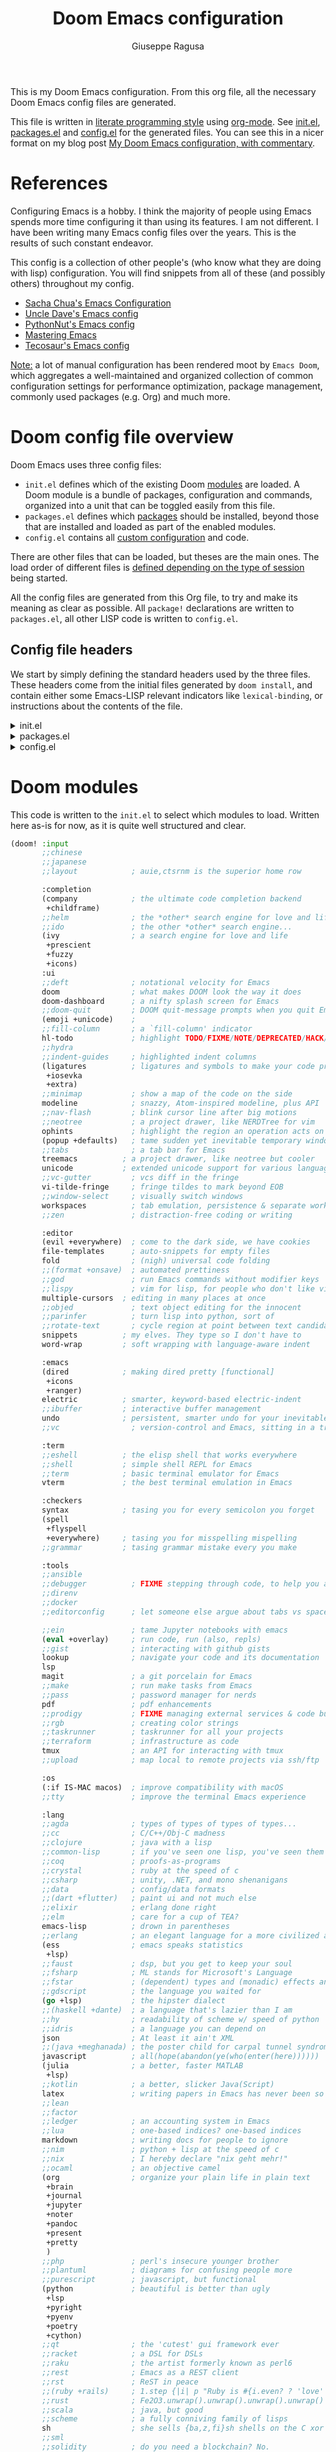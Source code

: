 :DOC-CONFIG:
# Tangle by default to config.el, which is the most common case
#+property: header-args:emacs-lisp :tangle config.el
#+property: header-args :mkdirp yes :comments no
#+startup: fold
:END:
#+title: Doom Emacs configuration
#+author: Giuseppe Ragusa
#+email: giuseppe.ragusa@gmail.com

[[file:splash/doom-emacs-bw-light.svg]]

This is my Doom Emacs configuration. From this org file, all the necessary Doom Emacs config files are generated.

This file is written in [[https://leanpub.com/lit-config][literate programming style]] using [[https://orgmode.org/][org-mode]]. See [[file:init.el][init.el]], [[file:packages.el][packages.el]] and [[file:config.el][config.el]] for the generated files. You can see this in a nicer format on my blog post [[https://zzamboni.org/post/my-doom-emacs-configuration-with-commentary/][My Doom Emacs configuration, with commentary]].

* Table of Contents :TOC_3:noexport:
- [[#references][References]]
- [[#doom-config-file-overview][Doom config file overview]]
  - [[#config-file-headers][Config file headers]]
- [[#doom-modules][Doom modules]]
- [[#emacs-28-specific-stuff][Emacs 28 Specific Stuff]]
  - [[#unpin][Unpin]]
- [[#general-configuration][General configuration]]
  - [[#user-information][User Information]]
  - [[#mac-keybindings][MAC Keybindings]]
  - [[#make-backup-and-autosave][Make Backup and autosave]]
  - [[#exit-without-asking][Exit without asking]]
  - [[#global-keybindings][Global keybindings]]
  - [[#visual-session-and-window-settings][Visual, session and window settings]]
    - [[#fonts][Fonts]]
    - [[#mixed-pitch][Mixed Pitch]]
    - [[#set-the-theme][Set the theme]]
    - [[#set-the-emacs-theme-to-the-terminal][Set the emacs theme to the terminal]]
    - [[#modeline][Modeline]]
    - [[#treemacs][Treemacs]]
- [[#modules-configuration][Modules configuration]]
  - [[#org-mode][Org-mode]]
    - [[#additional-packages][Additional packages]]
    - [[#org-config][org-config]]
  - [[#latex][LaTeX]]
  - [[#vterm][vterm]]
  - [[#julia-mode][Julia Mode]]

* References

Configuring Emacs is a hobby. I think the majority of people using Emacs spends more time configuring it than using its features. I am not different. I have been writing many Emacs config files over the years. This is the results of such constant endeavor.

This config is a collection of other people's (who know what they are doing with lisp) configuration. You will find snippets from all of these (and possibly others) throughout my config.

- [[http://pages.sachachua.com/.emacs.d/Sacha.html][Sacha Chua's Emacs Configuration]]
- [[https://github.com/daedreth/UncleDavesEmacs#user-content-ido-and-why-i-started-using-helm][Uncle Dave's Emacs config]]
- [[https://github.com/PythonNut/emacs-config][PythonNut's Emacs config]]
- [[https://www.masteringemacs.org/][Mastering Emacs]]
- [[https://tecosaur.github.io/emacs-config/config.html][Tecosaur's Emacs config]]

_Note:_ a lot of manual configuration has been rendered moot by =Emacs Doom=, which aggregates a well-maintained and organized collection of common configuration settings for performance optimization, package management, commonly used packages (e.g. Org) and much more.

* Doom config file overview

Doom Emacs uses three config files:

- =init.el= defines which of the existing Doom [[https://github.com/hlissner/doom-emacs/blob/develop/docs/getting_started.org#modules][modules]] are loaded. A Doom module is a bundle of packages, configuration and commands, organized into a unit that can be toggled easily from this file.
- =packages.el= defines which [[https://github.com/hlissner/doom-emacs/blob/develop/docs/getting_started.org#package-management][packages]] should be installed, beyond those that are installed and loaded as part of the enabled modules.
- =config.el= contains all [[https://github.com/hlissner/doom-emacs/blob/develop/docs/getting_started.org#configuring-doom][custom configuration]] and code.

There are other files that can be loaded, but theses are the main ones. The load order of different files is [[https://github.com/hlissner/doom-emacs/blob/develop/docs/getting_started.org#load-order][defined depending on the type of session]] being started.

All the config files are generated from this Org file, to try and make its meaning as clear as possible. All =package!= declarations are written to =packages.el=, all other LISP code is written to =config.el=.

** Config file headers

We start by simply defining the standard headers used by the three files. These headers come from the initial files generated by =doom install=, and contain either some Emacs-LISP relevant indicators like =lexical-binding=, or instructions about the contents of the file.

#+html: <details><summary>init.el</summary>
#+begin_src emacs-lisp :tangle init.el
;;; init.el -*- lexical-binding: t; -*-

;; DO NOT EDIT THIS FILE DIRECTLY
;; This is a file generated from a literate programing source file located at
;; https://gitlab.com/zzamboni/dot-doom/-/blob/master/doom.org
;; You should make any changes there and regenerate it from Emacs org-mode
;; using org-babel-tangle (C-c C-v t)

;; This file controls what Doom modules are enabled and what order they load
;; in. Remember to run 'doom sync' after modifying it!

;; NOTE Press 'SPC h d h' (or 'C-h d h' for non-vim users) to access Doom's
;;      documentation. There you'll find a "Module Index" link where you'll find
;;      a comprehensive list of Doom's modules and what flags they support.

;; NOTE Move your cursor over a module's name (or its flags) and press 'K' (or
;;      'C-c c k' for non-vim users) to view its documentation. This works on
;;      flags as well (those symbols that start with a plus).
;;
;;      Alternatively, press 'gd' (or 'C-c c d') on a module to browse its
;;      directory (for easy access to its source code).
#+end_src
#+html: </details>

#+html: <details><summary>packages.el</summary>
#+begin_src emacs-lisp :tangle packages.el
;; -*- no-byte-compile: t; -*-
;;; $DOOMDIR/packages.el

;; DO NOT EDIT THIS FILE DIRECTLY
;; This is a file generated from a literate programing source file located at
;; https://gitlab.com/zzamboni/dot-doom/-/blob/master/doom.org
;; You should make any changes there and regenerate it from Emacs org-mode
;; using org-babel-tangle (C-c C-v t)

;; To install a package with Doom you must declare them here and run 'doom sync'
;; on the command line, then restart Emacs for the changes to take effect -- or
;; use 'M-x doom/reload'.

;; To install SOME-PACKAGE from MELPA, ELPA or emacsmirror:
;;(package! some-package)

;; To install a package directly from a remote git repo, you must specify a
;; `:recipe'. You'll find documentation on what `:recipe' accepts here:
;; https://github.com/raxod502/straight.el#the-recipe-format
;;(package! another-package
;;  :recipe (:host github :repo "username/repo"))

;; If the package you are trying to install does not contain a PACKAGENAME.el
;; file, or is located in a subdirectory of the repo, you'll need to specify
;; `:files' in the `:recipe':
;;(package! this-package
;;  :recipe (:host github :repo "username/repo"
;;           :files ("some-file.el" "src/lisp/*.el")))

;; If you'd like to disable a package included with Doom, you can do so here
;; with the `:disable' property:
;;(package! builtin-package :disable t)

;; You can override the recipe of a built in package without having to specify
;; all the properties for `:recipe'. These will inherit the rest of its recipe
;; from Doom or MELPA/ELPA/Emacsmirror:
;;(package! builtin-package :recipe (:nonrecursive t))
;;(package! builtin-package-2 :recipe (:repo "myfork/package"))

;; Specify a `:branch' to install a package from a particular branch or tag.
;; This is required for some packages whose default branch isn't 'master' (which
;; our package manager can't deal with; see raxod502/straight.el#279)
;;(package! builtin-package :recipe (:branch "develop"))

;; Use `:pin' to specify a particular commit to install.
;;(package! builtin-package :pin "1a2b3c4d5e")

;; Doom's packages are pinned to a specific commit and updated from release to
;; release. The `unpin!' macro allows you to unpin single packages...
;;(unpin! pinned-package)
;; ...or multiple packages
;;(unpin! pinned-package another-pinned-package)
;; ...Or *all* packages (NOT RECOMMENDED; will likely break things)
;;(unpin! t)
#+end_src
#+html: </details>

#+html: <details><summary>config.el</summary>
#+begin_src emacs-lisp :tangle config.el
;;; $DOOMDIR/config.el -*- lexical-binding: t; -*-

;; DO NOT EDIT THIS FILE DIRECTLY
;; This is a file generated from a literate programing source file located at
;; https://gitlab.com/zzamboni/dot-doom/-/blob/master/doom.org
;; You should make any changes there and regenerate it from Emacs org-mode
;; using org-babel-tangle (C-c C-v t)

;; Place your private configuration here! Remember, you do not need to run 'doom
;; sync' after modifying this file!

;; Some functionality uses this to identify you, e.g. GPG configuration, email
;; clients, file templates and snippets.
;; (setq user-full-name "John Doe"
;;      user-mail-address "john@doe.com")

;; Doom exposes five (optional) variables for controlling fonts in Doom. Here
;; are the three important ones:
;;
;; + `doom-font'
;; + `doom-variable-pitch-font'
;; + `doom-big-font' -- used for `doom-big-font-mode'; use this for
;;   presentations or streaming.
;;
;; They all accept either a font-spec, font string ("Input Mono-12"), or xlfd
;; font string. You generally only need these two:
;; (setq doom-font (font-spec :family "monospace" :size 12 :weight 'semi-light)
;;       doom-variable-pitch-font (font-spec :family "sans" :size 13))

;; There are two ways to load a theme. Both assume the theme is installed and
;; available. You can either set `doom-theme' or manually load a theme with the
;; `load-theme' function. This is the default:
;; (setq doom-theme 'doom-one)

;; If you use `org' and don't want your org files in the default location below,
;; change `org-directory'. It must be set before org loads!
;; (setq org-directory "~/org/")

;; This determines the style of line numbers in effect. If set to `nil', line
;; numbers are disabled. For relative line numbers, set this to `relative'.
;; (setq display-line-numbers-type t)

;; Here are some additional functions/macros that could help you configure Doom:
;;
;; - `load!' for loading external *.el files relative to this one
;; - `use-package!' for configuring packages
;; - `after!' for running code after a package has loaded
;; - `add-load-path!' for adding directories to the `load-path', relative to
;;   this file. Emacs searches the `load-path' when you load packages with
;;   `require' or `use-package'.
;; - `map!' for binding new keys
;;
;; To get information about any of these functions/macros, move the cursor over
;; the highlighted symbol at press 'K' (non-evil users must press 'C-c c k').
;; This will open documentation for it, including demos of how they are used.
;;
;; You can also try 'gd' (or 'C-c c d') to jump to their definition and see how
;; they are implemented.
#+end_src
#+html: </details>

* Doom modules

This code is written to the =init.el= to select which modules to load. Written here as-is for now, as it is quite well structured and clear.

#+begin_src emacs-lisp :tangle init.el
(doom! :input
       ;;chinese
       ;;japanese
       ;;layout            ; auie,ctsrnm is the superior home row

       :completion
       (company            ; the ultimate code completion backend
        +childframe)
       ;;helm              ; the *other* search engine for love and life
       ;;ido               ; the other *other* search engine...
       (ivy                ; a search engine for love and life
        +prescient
        +fuzzy
        +icons)
       :ui
       ;;deft              ; notational velocity for Emacs
       doom                ; what makes DOOM look the way it does
       doom-dashboard      ; a nifty splash screen for Emacs
       ;;doom-quit         ; DOOM quit-message prompts when you quit Emacs
       (emoji +unicode)    ;
       ;;fill-column       ; a `fill-column' indicator
       hl-todo             ; highlight TODO/FIXME/NOTE/DEPRECATED/HACK/REVIEW
       ;;hydra
       ;;indent-guides     ; highlighted indent columns
       (ligatures          ; ligatures and symbols to make your code pretty again
        +iosevka
        +extra)
       ;;minimap           ; show a map of the code on the side
       modeline            ; snazzy, Atom-inspired modeline, plus API
       ;;nav-flash         ; blink cursor line after big motions
       ;;neotree           ; a project drawer, like NERDTree for vim
       ophints             ; highlight the region an operation acts on
       (popup +defaults)   ; tame sudden yet inevitable temporary windows
       ;;tabs              ; a tab bar for Emacs
       treemacs          ; a project drawer, like neotree but cooler
       unicode           ; extended unicode support for various languages
       ;;vc-gutter         ; vcs diff in the fringe
       vi-tilde-fringe     ; fringe tildes to mark beyond EOB
       ;;window-select     ; visually switch windows
       workspaces          ; tab emulation, persistence & separate workspaces
       ;;zen               ; distraction-free coding or writing

       :editor
       (evil +everywhere)  ; come to the dark side, we have cookies
       file-templates      ; auto-snippets for empty files
       fold                ; (nigh) universal code folding
       ;;(format +onsave)  ; automated prettiness
       ;;god               ; run Emacs commands without modifier keys
       ;;lispy             ; vim for lisp, for people who don't like vim
       multiple-cursors  ; editing in many places at once
       ;;objed             ; text object editing for the innocent
       ;;parinfer          ; turn lisp into python, sort of
       ;;rotate-text       ; cycle region at point between text candidates
       snippets          ; my elves. They type so I don't have to
       word-wrap         ; soft wrapping with language-aware indent

       :emacs
       (dired            ; making dired pretty [functional]
        +icons
        +ranger)
       electric          ; smarter, keyword-based electric-indent
       ;;ibuffer         ; interactive buffer management
       undo              ; persistent, smarter undo for your inevitable mistakes
       ;;vc                ; version-control and Emacs, sitting in a tree

       :term
       ;;eshell          ; the elisp shell that works everywhere
       ;;shell           ; simple shell REPL for Emacs
       ;;term            ; basic terminal emulator for Emacs
       vterm             ; the best terminal emulation in Emacs

       :checkers
       syntax            ; tasing you for every semicolon you forget
       (spell
        +flyspell
        +everywhere)     ; tasing you for misspelling mispelling
       ;;grammar         ; tasing grammar mistake every you make

       :tools
       ;;ansible
       ;;debugger          ; FIXME stepping through code, to help you add bugs
       ;;direnv
       ;;docker
       ;;editorconfig      ; let someone else argue about tabs vs spaces

       ;;ein               ; tame Jupyter notebooks with emacs
       (eval +overlay)     ; run code, run (also, repls)
       ;;gist              ; interacting with github gists
       lookup              ; navigate your code and its documentation
       lsp
       magit               ; a git porcelain for Emacs
       ;;make              ; run make tasks from Emacs
       ;;pass              ; password manager for nerds
       pdf                 ; pdf enhancements
       ;;prodigy           ; FIXME managing external services & code builders
       ;;rgb               ; creating color strings
       ;;taskrunner        ; taskrunner for all your projects
       ;;terraform         ; infrastructure as code
       tmux                ; an API for interacting with tmux
       ;;upload            ; map local to remote projects via ssh/ftp

       :os
       (:if IS-MAC macos)  ; improve compatibility with macOS
       ;;tty               ; improve the terminal Emacs experience

       :lang
       ;;agda              ; types of types of types of types...
       ;;cc                ; C/C++/Obj-C madness
       ;;clojure           ; java with a lisp
       ;;common-lisp       ; if you've seen one lisp, you've seen them all
       ;;coq               ; proofs-as-programs
       ;;crystal           ; ruby at the speed of c
       ;;csharp            ; unity, .NET, and mono shenanigans
       ;;data              ; config/data formats
       ;;(dart +flutter)   ; paint ui and not much else
       ;;elixir            ; erlang done right
       ;;elm               ; care for a cup of TEA?
       emacs-lisp          ; drown in parentheses
       ;;erlang            ; an elegant language for a more civilized age
       (ess                ; emacs speaks statistics
        +lsp)
       ;;faust             ; dsp, but you get to keep your soul
       ;;fsharp            ; ML stands for Microsoft's Language
       ;;fstar             ; (dependent) types and (monadic) effects and Z3
       ;;gdscript          ; the language you waited for
       (go +lsp)           ; the hipster dialect
       ;;(haskell +dante)  ; a language that's lazier than I am
       ;;hy                ; readability of scheme w/ speed of python
       ;;idris             ; a language you can depend on
       json                ; At least it ain't XML
       ;;(java +meghanada) ; the poster child for carpal tunnel syndrome
       javascript          ; all(hope(abandon(ye(who(enter(here))))))
       (julia              ; a better, faster MATLAB
        +lsp)
       ;;kotlin            ; a better, slicker Java(Script)
       latex               ; writing papers in Emacs has never been so fun
       ;;lean
       ;;factor
       ;;ledger            ; an accounting system in Emacs
       ;;lua               ; one-based indices? one-based indices
       markdown            ; writing docs for people to ignore
       ;;nim               ; python + lisp at the speed of c
       ;;nix               ; I hereby declare "nix geht mehr!"
       ;;ocaml             ; an objective camel
       (org                ; organize your plain life in plain text
        +brain
        +journal
        +jupyter
        +noter
        +pandoc
        +present
        +pretty
        )
       ;;php               ; perl's insecure younger brother
       ;;plantuml          ; diagrams for confusing people more
       ;;purescript        ; javascript, but functional
       (python             ; beautiful is better than ugly
        +lsp
        +pyright
        +pyenv
        +poetry
        +cython)
       ;;qt                ; the 'cutest' gui framework ever
       ;;racket            ; a DSL for DSLs
       ;;raku              ; the artist formerly known as perl6
       ;;rest              ; Emacs as a REST client
       ;;rst               ; ReST in peace
       ;;(ruby +rails)     ; 1.step {|i| p "Ruby is #{i.even? ? 'love' : 'life'}"}
       ;;rust              ; Fe2O3.unwrap().unwrap().unwrap().unwrap()
       ;;scala             ; java, but good
       ;;scheme            ; a fully conniving family of lisps
       sh                  ; she sells {ba,z,fi}sh shells on the C xor
       ;;sml
       ;;solidity          ; do you need a blockchain? No.
       ;;swift             ; who asked for emoji variables?
       ;;terra             ; Earth and Moon in alignment for performance.
       ;;web               ; the tubes
       ;;yaml              ; JSON, but readable

       :email
       ;;(mu4e +gmail)
       ;;notmuch
       ;;(wanderlust +gmail)

       :app
       ;;calendar
       ;;everywhere        ; *leave* Emacs!? You must be joking
       ;;irc               ; how neckbeards socialize
       ;;(rss +org)        ; emacs as an RSS reader
       ;;twitter           ; twitter client https://twitter.com/vnought

       :config
       ;;literate
       (default +bindings +smartparens))
#+end_src

* Emacs 28 Specific Stuff
I use Emacs 28.0.5 compiled with =--native-comp= flag. Doom suppports it, but some packages are pinned to versions that do not work well with it.
** Unpin
I need to unpin several packages to get Emacs 28.0.5 working
#+begin_src emacs-lisp :tangle packages.el
(unpin! dap-mode lsp-mode treemacs spinner)
#+end_src
* General configuration

** User Information

My user information.
#+begin_src emacs-lisp
(setq user-full-name "Giuseppe Ragusa"
      user-mail-address "giuseppe.ragusa@gmail.com")
#+end_src

** MAC Keybindings

I am very much used to have the usual MAC keybindings. They are bounded in Carbon Emacs. I am using Emacs@28, so I need to manually add them. This can be done quite easily by the [[http://svn.sourceforge.jp/cgi-bin/viewcvs.cgi/zenitani/CarbonEmacs/src/lisp/mac-key-mode.el?root=macwiki&view=markup][mac-key-mode]].
#+begin_src emacs-lisp :tangle packages.el
(cond (IS-MAC
       (package! mac-key-mode)
))
#+end_src

** Make Backup and autosave

For some reason Doom disables auto-save and backup files by default. Let's reenable them.

#+begin_src emacs-lisp
(setq auto-save-default t
      make-backup-files t)
#+end_src

** Exit without asking

#+begin_src emacs-lisp
(setq confirm-kill-emacs nil)
#+end_src

** Global keybindings

I have used Emacs for a long time on different platforms and I am used to several keybinding that I should probably forget, but muscle memory gets me everytime.

#+begin_src emacs-lisp
(when (eq system-type 'darwin)
  (global-set-key [(M-s-right)] 'windmove-right)
  (global-set-key [(M-s-left)]  'windmove-left)
  (global-set-key [(M-s-up)]    'windmove-up)
  (global-set-key [(M-s-down)]  'windmove-down)
  (map! :ne "s-/" #'comment-or-uncomment-region)
  )

(when (eq system-type 'gnu/linux)
  (global-set-key [(M-s-right)] 'windmove-right)
  (global-set-key [(M-s-left)] 'windmove-left)
  (global-set-key [(M-s-up)] 'windmove-up)
  (global-set-key [(M-s-down)] 'windmove-down)
  (map! :nei "s-x" #'execute-extended-command)
  (map! :nei "M-/" #'comment-or-uncomment-region)
  (map! :nei "s-/" #'comment-or-uncomment-region)
  (map! :nei "s-c" #'kill-ring-save)
  (map! :nei "s-v" #'yank)
  (map! :nei "s-z" #'undo-fu-only-undo)
  (map! :nei "S-z" #'undo-fu-only-redo)
  (map! :nei "s-s" #'save-buffer)
)

(global-set-key [f1] 'replace-string)
(global-set-key [f2] 'split-window-horizontally)
(global-set-key [f3] 'split-window-vertically)
(global-set-key [f4] 'delete-window)
(global-set-key [home] 'beginning-of-line)
(global-set-key [end] 'end-of-line)
#+end_src

** Visual, session and window settings

*** Fonts

I tend to change very often the fonts that I use. The only fix-point is =JuliaMono=. These fonts are specifically designed for programming in Julia and using its extensive ability of using Unicode characters.

Set base and variable-pitch fonts. I currently like [[https://github.com/be5invis/Iosevka]Iosevka SS4]] and [[https://www.huertatipografica.com/en/fonts/alegreya-ht-pro][Alegreya]]. I also use a laptop (OSX) where a prefer smaller font sizes and a desktop (Linux) so a set font size conditionally.

#+begin_src emacs-lisp
(setq doom-font (font-spec :family "IosevkaSS04" :size 22)
      doom-variable-pitch-font (font-spec :family "Overpass" :size 24)
      doom-unicode-font (font-spec :family "JuliaMono")
      doom-serif-font (font-spec :family "IBM Plex Mono" :weight 'light))

(cond (IS-MAC
       ))

 (cond (IS-LINUX
        ))
#+end_src

*** Mixed Pitch

Allow mixed fonts in a buffer. This is particularly useful for Org mode, so I can mix source and prose blocks in the same document.

#+begin_src emacs-lisp :tangle no
(add-hook! org-mode-hook #'mixed-pitch-mode)
(setq mixed-pitch-variable-pitch-cursor nil)
#+end_src

*** Set the theme
#+begin_src emacs-lisp
(setq doom-theme 'doom-vibrant)
#+end_src
*** Set the emacs theme to the terminal

What's the point in an Emacs theme if the rest of Linux looks different?

#+begin_src emacs-lisp :tangle packages.el
(package! theme-magic)
#+end_src

Run =theme-magic-from-emacs= when the theme is changed

#+begin_src emacs-lisp
(run-with-idle-timer 0.1 nil (lambda () (add-hook 'doom-load-theme-hook 'theme-magic-from-emacs)))
#+end_src

*** Modeline
Modeline uses red for the file that has not been saved. Make this orange.

#+begin_src
(custom-set-faces!
  '(doom-modeline-buffer-modified :foreground "orange"))
#+end_src

*** Treemacs
When using =treemacs= exclude several files that are never to be opened in emacs
#+begin_src emacs-lisp
(after! treemacs
  (defvar treemacs-file-ignore-extensions '()
    "File extension which `treemacs-ignore-filter' will ensure are ignored")
  (defvar treemacs-file-ignore-globs '()
    "Globs which will are transformed to `treemacs-file-ignore-regexps' which `treemacs-ignore-filter' will ensure are ignored")
  (defvar treemacs-file-ignore-regexps '()
    "RegExps to be tested to ignore files, generated from `treeemacs-file-ignore-globs'")
  (defun treemacs-file-ignore-generate-regexps ()
    "Generate `treemacs-file-ignore-regexps' from `treemacs-file-ignore-globs'"
    (setq treemacs-file-ignore-regexps (mapcar 'dired-glob-regexp treemacs-file-ignore-globs)))
  (if (equal treemacs-file-ignore-globs '()) nil (treemacs-file-ignore-generate-regexps))
  (defun treemacs-ignore-filter (file full-path)
    "Ignore files specified by `treemacs-file-ignore-extensions', and `treemacs-file-ignore-regexps'"
    (or (member (file-name-extension file) treemacs-file-ignore-extensions)
        (let ((ignore-file nil))
          (dolist (regexp treemacs-file-ignore-regexps ignore-file)
            (setq ignore-file (or ignore-file (if (string-match-p regexp full-path) t nil)))))))
  (add-to-list 'treemacs-ignored-file-predicates #'treemacs-ignore-filter))

(setq treemacs-file-ignore-extensions
      '(;; LaTeX
        "aux"
        "ptc"
        "fdb_latexmk"
        "fls"
        "synctex.gz"
        "toc"
        ;; LaTeX - glossary
        "glg"
        "glo"
        "gls"
        "glsdefs"
        "ist"
        "acn"
        "acr"
        "alg"
        ;; LaTeX - pgfplots
        "mw"
        ;; LaTeX - pdfx
        "pdfa.xmpi"
        ))
(setq treemacs-file-ignore-globs
      '(;; LaTeX
        "*/_minted-*"
        ;; AucTeX
        "*/.auctex-auto"
        "*/_region_.log"
        "*/_region_.tex"))
#+end_src


* Modules configuration

** Org-mode
*** Additional packages
#+begin_src emacs-lisp :tangle packages.el
(package! org-fragtog :pin "0151cabc7aa9f244f82e682b87713b344d780c23")
(package! org-superstar)
(package! org-appear :recipe (:host github :repo "awth13/org-appear"))
;;(package! org-ref )
(package! org-pandoc-import
  :recipe (:host github
           :repo "tecosaur/org-pandoc-import"
           :files ("*.el" "filters" "preprocessors")))
#+end_src

*** org-config
**** Start after config
#+begin_src emacs-lisp
(after! org
#+end_src

**** Directories
#+begin_src emacs-lisp
  (setq org-directory "/home/gragusa/Dropbox/Org"          ; Kitchen sink!
        ;;org-roam-directory "~/Dropbox/Org/roam"
        org-log-done 'time                     ; having the time a item is done sounds convenient
        org-list-allow-alphabetical t          ; have a. A. a) A) list bullets
        org-export-in-background t             ; run export processes in external emacs process
        org-catch-invisible-edits 'smart       ; try not to accidently do weird stuff in invisible regions
        org-export-with-sub-superscripts '{}        ; don't treat lone _ / ^ as sub/superscripts, require _{} / ^{}
        org-re-reveal-root "https://cdn.jsdelivr.net/npm/reveal.js")

#+end_src

**** Disable visual-line-mode
=visual-line-mode= may create issues of various sorts with =org=. Fill mode seems like a better idea. Does it?

#+begin_src emacs-lisp
(remove-hook 'text-mode-hook #'visual-line-mode)
(add-hook 'text-mode-hook #'auto-fill-mode)
#+end_src

**** Flyspell

#+begin_src emacs-lisp
(add-hook 'org-mode-hook 'turn-on-flyspell)
#+end_src

**** View exported files

#+begin_src emacs-lisp
 (map! :map org-mode-map
        :localleader
        :desc "View exported file" "v" #'org-view-output-file)

  (defun org-view-output-file (&optional org-file-path)
    "Visit buffer open on the first output file (if any) found, using `org-view-output-file-extensions'"
    (interactive)
    (let* ((org-file-path (or org-file-path (buffer-file-name) ""))
           (dir (file-name-directory org-file-path))
           (basename (file-name-base org-file-path))
           (output-file nil))
      (dolist (ext org-view-output-file-extensions)
        (unless output-file
          (when (file-exists-p
                 (concat dir basename "." ext))
            (setq output-file (concat dir basename "." ext)))))
      (if output-file
          (if (member (file-name-extension output-file) org-view-external-file-extensions)
              (browse-url-xdg-open output-file)
            (pop-to-buffer (or (find-buffer-visiting output-file)
                               (find-file-noselect output-file))))
        (message "No exported file found"))))

  (defvar org-view-output-file-extensions '("pdf" "md" "rst" "txt" "tex" "html")
    "Search for output files with these extensions, in order, viewing the first that matches")
  (defvar org-view-external-file-extensions '("html")
    "File formats that should be opened externally.")
#+end_src


**** Nicer return

#+begin_src emacs-lisp
  (defun unpackaged/org-return-dwim (&optional default)
    "A helpful replacement for `org-return-indent'.  With prefix, call `org-return-indent'.

  On headings, move point to position after entry content.  In
  lists, insert a new item or end the list, with checkbox if
  appropriate.  In tables, insert a new row or end the table."
    ;; Inspired by John Kitchin: http://kitchingroup.cheme.cmu.edu/blog/2017/04/09/A-better-return-in-org-mode/
    (interactive "P")
    (if default
        (org-return t)
      (cond
       ;; Act depending on context around point.

       ;; NOTE: I prefer RET to not follow links, but by uncommenting this block, links will be
       ;; followed.

       ;; ((eq 'link (car (org-element-context)))
       ;;  ;; Link: Open it.
       ;;  (org-open-at-point-global))

       ((org-at-heading-p)
        ;; Heading: Move to position after entry content.
        ;; NOTE: This is probably the most interesting feature of this function.
        (let ((heading-start (org-entry-beginning-position)))
          (goto-char (org-entry-end-position))
          (cond ((and (org-at-heading-p)
                      (= heading-start (org-entry-beginning-position)))
                 ;; Entry ends on its heading; add newline after
                 (end-of-line)
                 (insert "\n\n"))
                (t
                 ;; Entry ends after its heading; back up
                 (forward-line -1)
                 (end-of-line)
                 (when (org-at-heading-p)
                   ;; At the same heading
                   (forward-line)
                   (insert "\n")
                   (forward-line -1))
                 ;; FIXME: looking-back is supposed to be called with more arguments.
                 (while (not (looking-back (rx (repeat 3 (seq (optional blank) "\n")))))
                   (insert "\n"))
                 (forward-line -1)))))

       ((org-at-item-checkbox-p)
        ;; Checkbox: Insert new item with checkbox.
        (org-insert-todo-heading nil))

       ((org-in-item-p)
        ;; Plain list.  Yes, this gets a little complicated...
        (let ((context (org-element-context)))
          (if (or (eq 'plain-list (car context))  ; First item in list
                  (and (eq 'item (car context))
                       (not (eq (org-element-property :contents-begin context)
                                (org-element-property :contents-end context))))
                  (unpackaged/org-element-descendant-of 'item context))  ; Element in list item, e.g. a link
              ;; Non-empty item: Add new item.
              (org-insert-item)
            ;; Empty item: Close the list.
            ;; TODO: Do this with org functions rather than operating on the text. Can't seem to find the right function.
            (delete-region (line-beginning-position) (line-end-position))
            (insert "\n"))))

       ((when (fboundp 'org-inlinetask-in-task-p)
          (org-inlinetask-in-task-p))
        ;; Inline task: Don't insert a new heading.
        (org-return t))

       ((org-at-table-p)
        (cond ((save-excursion
                 (beginning-of-line)
                 ;; See `org-table-next-field'.
                 (cl-loop with end = (line-end-position)
                          for cell = (org-element-table-cell-parser)
                          always (equal (org-element-property :contents-begin cell)
                                        (org-element-property :contents-end cell))
                          while (re-search-forward "|" end t)))
               ;; Empty row: end the table.
               (delete-region (line-beginning-position) (line-end-position))
               (org-return t))
              (t
               ;; Non-empty row: call `org-return-indent'.
               (org-return t))))
       (t
        ;; All other cases: call `org-return-indent'.
        (org-return t)))))

  (map!
   :after evil-org
   :map evil-org-mode-map
   :i [return] #'unpackaged/org-return-dwim)
#+end_src

**** Org-appear
Org mode provides a way to toggle visibility of emphasis markers, links, subscripts, and superscripts by customising variables such as org-hide-emphasis-markers. However, it is currently not possible to do this interactively and on an element-by-element basis. Emphasis and verbatim marker toggling requires reloading the Org buffer; links and sub/superscripts are always toggled in the entire buffer. This package, inspired by org-fragtog, enables automatic visibility toggling depending on cursor position. Hidden element parts appear when the cursor enters an element and disappear when it leaves.

#+begin_src emacs-lisp
(use-package! org-appear
  :hook (org-mode . org-appear-mode)
  :config
  (setq org-appear-autoemphasis t
        org-appear-autosubmarkers t
        org-appear-autolinks nil)
  ;; for proper first-time setup, `org-appear--set-elements'
  ;; needs to be run after other hooks have acted.
  (run-at-time nil nil #'org-appear--set-elements))
#+end_src

**** Org-superstar
#+begin_src emacs-lisp
  (after! org-superstar
    (setq org-superstar-headline-bullets-list '("*" "o" "∴" "∵" "o" "." "⬠" "▶")
          ;; org-superstar-headline-bullets-list '("Ⅰ" "Ⅱ" "Ⅲ" "Ⅳ" "Ⅴ" "Ⅵ" "Ⅶ" "Ⅷ" "Ⅸ" "Ⅹ")
          org-superstar-prettify-item-bullets t ))
#+end_src

**** Ligatures

#+begin_src emacs-lisp
  (appendq! +ligatures-extra-symbols
            `(:checkbox      "☐"
              :pending       "◼"
              :checkedbox    "☑"
              :list_property "∷"
              :em_dash       "—"
              :ellipses      "…"
              :arrow_right   "→"
              :arrow_left    "←"
              :title         "𝙏"
              :subtitle      "𝙩"
              :author        "𝘼"
              :date          "𝘿"
              :property      "☸"
              :options       "⌥"
              :latex_class   "🄲"
              :latex_header  "⇥"
              :beamer_header "↠"
              :attr_latex    "🄛"
              :attr_html     "🄗"
              :begin_quote   "❝"
              :end_quote     "❞"
              :caption       "☰"
              :header        "›"
              :results       "🠶"
              :begin_export  "⏩"
              :end_export    "⏪"
              :properties    "⚙"
              :end           "∎"
              :priority_a   ,(propertize "⚑" 'face 'all-the-icons-red)
              :priority_b   ,(propertize "⬆" 'face 'all-the-icons-orange)
              :priority_c   ,(propertize "■" 'face 'all-the-icons-yellow)
              :priority_d   ,(propertize "⬇" 'face 'all-the-icons-green)
              :priority_e   ,(propertize "❓" 'face 'all-the-icons-blue)))
  (set-ligatures! 'org-mode
    :merge t
    :checkbox      "[ ]"
    :pending       "[-]"
    :checkedbox    "[X]"
    :list_property "::"
    :em_dash       "---"
    :ellipsis      "..."
    :arrow_right   "->"
    :arrow_left    "<-"
    :title         "#+title:"
    :subtitle      "#+subtitle:"
    :author        "#+author:"
    :date          "#+date:"
    :property      "#+property:"
    :options       "#+options:"
    :latex_class   "#+latex_class:"
    :latex_header  "#+latex_header:"
    :beamer_header "#+beamer_header:"
    :attr_latex    "#+attr_latex:"
    :attr_html     "#+attr_latex:"
    :begin_quote   "#+begin_quote"
    :end_quote     "#+end_quote"
    :caption       "#+caption:"
    :header        "#+header:"
    :begin_export  "#+begin_export"
    :end_export    "#+end_export"
    :results       "#+RESULTS:"
    :property      ":PROPERTIES:"
    :end           ":END:"
    :priority_a    "[#A]"
    :priority_b    "[#B]"
    :priority_c    "[#C]"
    :priority_d    "[#D]"
    :priority_e    "[#E]")
  (plist-put +ligatures-extra-symbols :name "⁍")
  (setq org-highlight-latex-and-related '(native script entities))
  (add-to-list 'org-src-block-faces '("latex" (:inherit default :extend t)))

#+end_src

**** Org-fragtog

#+begin_src emacs-lisp
 (use-package! org-fragtog
    :hook (org-mode . org-fragtog-mode))

  (setq org-format-latex-header "\\documentclass{article}
  \\usepackage[usenames]{xcolor}
  \\usepackage[T1]{fontenc}
  \\usepackage{booktabs}
  \\pagestyle{empty}             % do not remove
  % The settings below are copied from fullpage.sty
  \\setlength{\\textwidth}{\\paperwidth}
  \\addtolength{\\textwidth}{-3cm}
  \\setlength{\\oddsidemargin}{1.5cm}
  \\addtolength{\\oddsidemargin}{-2.54cm}
  \\setlength{\\evensidemargin}{\\oddsidemargin}
  \\setlength{\\textheight}{\\paperheight}
  \\addtolength{\\textheight}{-\\headheight}
  \\addtolength{\\textheight}{-\\headsep}
  \\addtolength{\\textheight}{-\\footskip}
  \\addtolength{\\textheight}{-3cm}
  \\setlength{\\topmargin}{1.5cm}
  \\addtolength{\\topmargin}{-2.54cm}
  ")
  (setq org-format-latex-options
        (plist-put org-format-latex-options :background "Transparent"))

#+end_src

**** Org-latex

#+begin_src emacs-lisp
#+end_src

**** End after! config
#+begin_src emacs-lisp
)
#+end_src

** LaTeX
** vterm
#+begin_src emacs-lisp
(map! :after vterm
      :map vterm-mode-map
      :i [tab] #'vterm--self-insert
      :i "TAB" #'vterm--self-insert
)
#+end_src

** Julia Mode
#+begin_src emacs-lisp :tangle packages.el
(package! julia-repl
  :recipe (:host github
           :repo "tpapp/julia-repl"
           :branch "master")
)
#+end_src

For some reason, the interaction of company and latexsub make the poit after
completion go at the beginning of the insertion. This function fix it.

#+begin_src emacs-lisp
  (defun my-company-after-completion-hook (&rest _ignored)
    ;; this would be called with the completion candidate, so you could
    ;; modify it to insert spaces based on the candidate
    (forward-word))
#+end_src

#+begin_src emacs-lisp

(set-company-backend! 'julia-mode 'company-capf 'company-yasnippet 'company-math-symbols-unicode)

(defun setup-unicode ()
   "Unicode input for the buffer."
  (interactive)
  (company-mode)                        ; using company-mode
  (setq-local company-backends '(company-math-symbols-unicode company-yasnippet company-capf))
  (setq-local company-minimum-prefix-length 1)
  (setq-local company-idle-delay 0)
  (setq-local company-completion-finished-hook #'my-company-after-completion-hook)
  )

(after! julia-repl
  (julia-repl-set-terminal-backend 'vterm)
  )

(after! lsp-julia
  (setq lsp-enable-folding t)
  )

;; Make sure that the file is present
(setq julia-repl-switches "--sysimage /Users/gragusa/.julia/.ds/ds")
(setq inferior-julia-args "--sysimage /Users/gragusa/.julia/.ds/ds")
#+end_src
